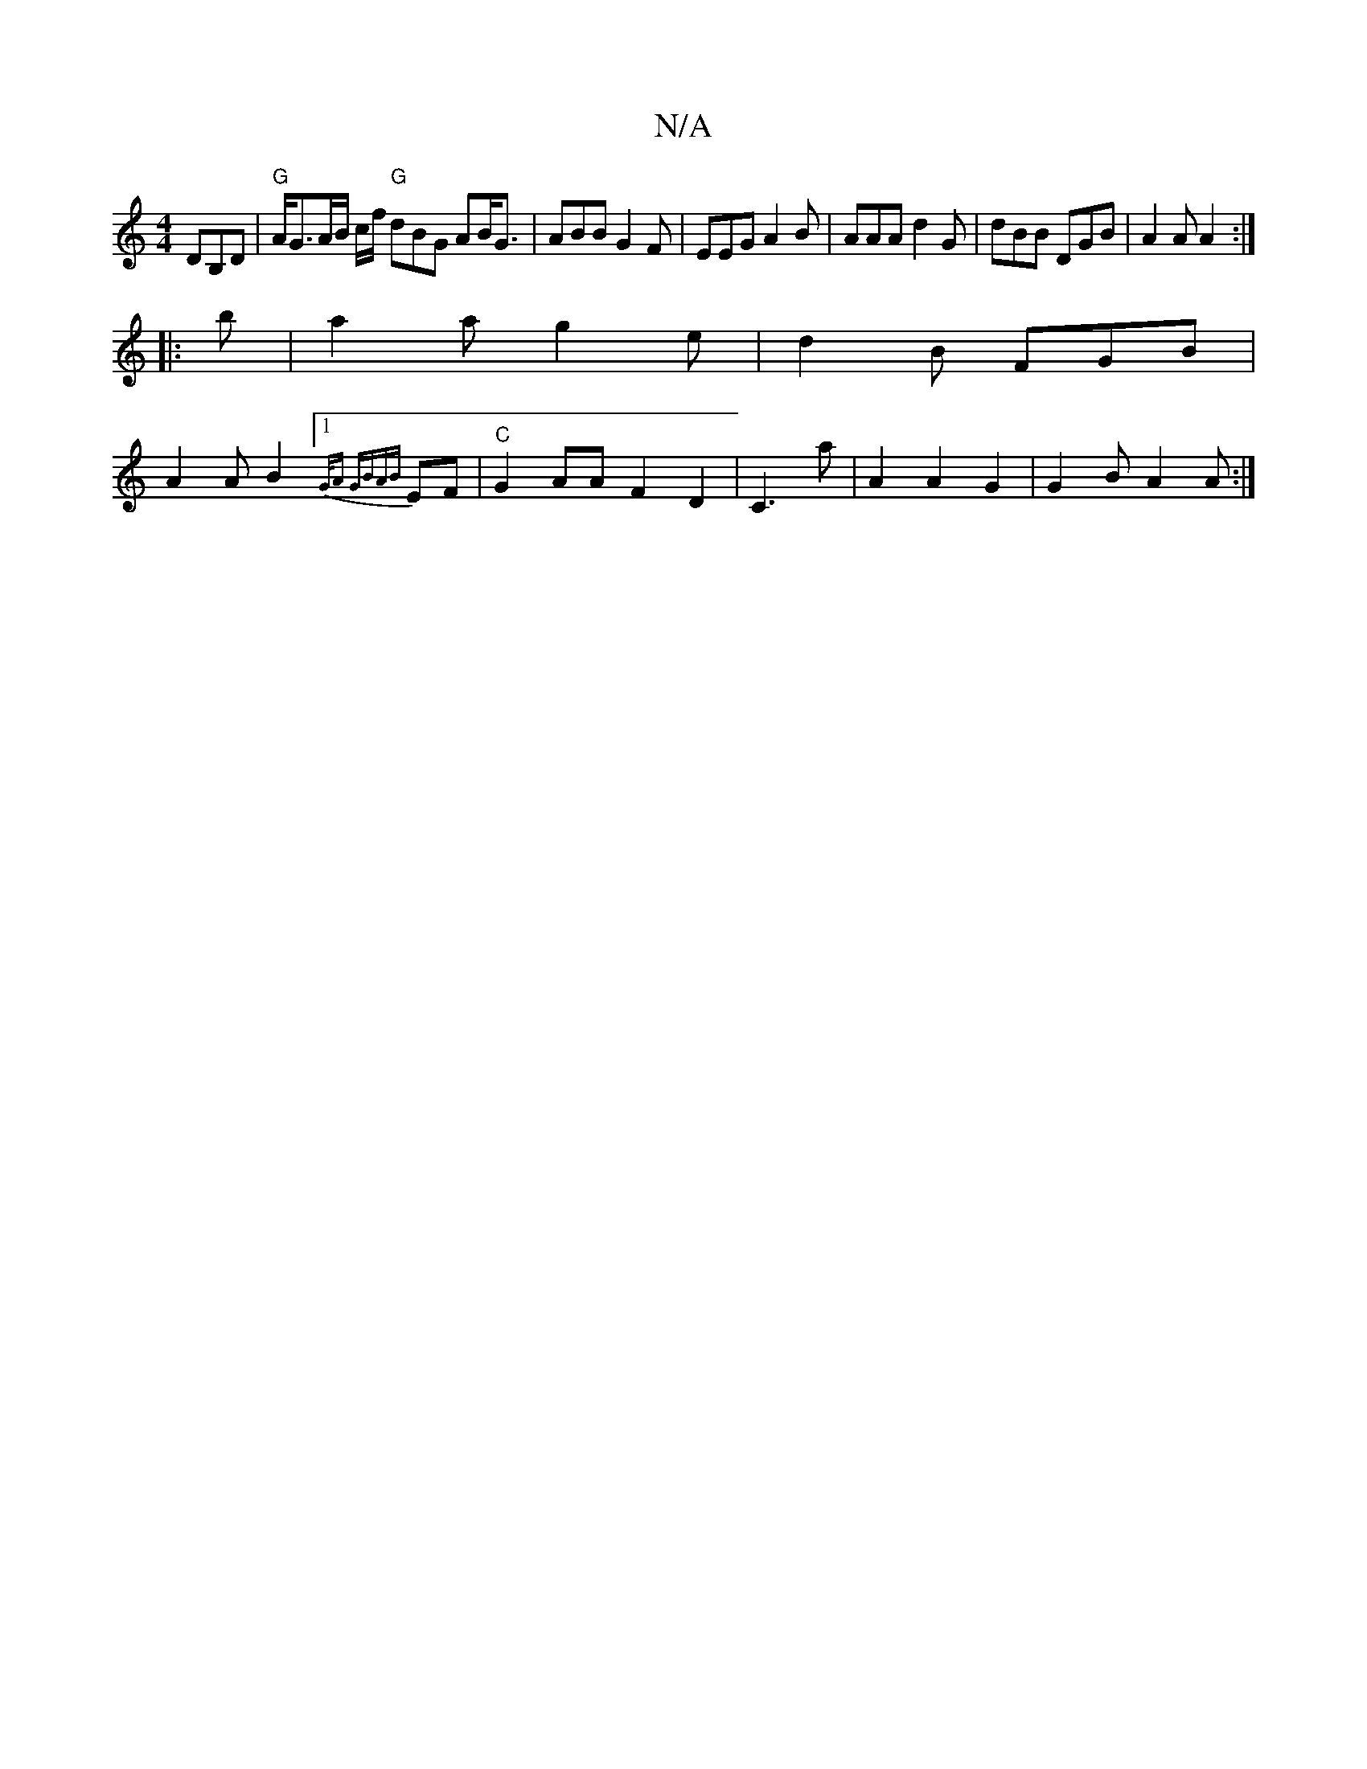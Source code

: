 X:1
T:N/A
M:4/4
R:N/A
K:Cmajor
DB,D | "G"A<GA/2B/2 c/f/ "G"dBG AB<G|ABB G2F | EEG A2 B | AAA d2G | dBB DGB | A2 A A2 :|
|: b | a2 a g2 e | d2 B FGB |
A2 A B2 [1 {G/A" GBA{B}EF |"C"G2 AA F2 D2 | C3 a | A2 A2G2|G2B A2A :|

|:A | ddd 